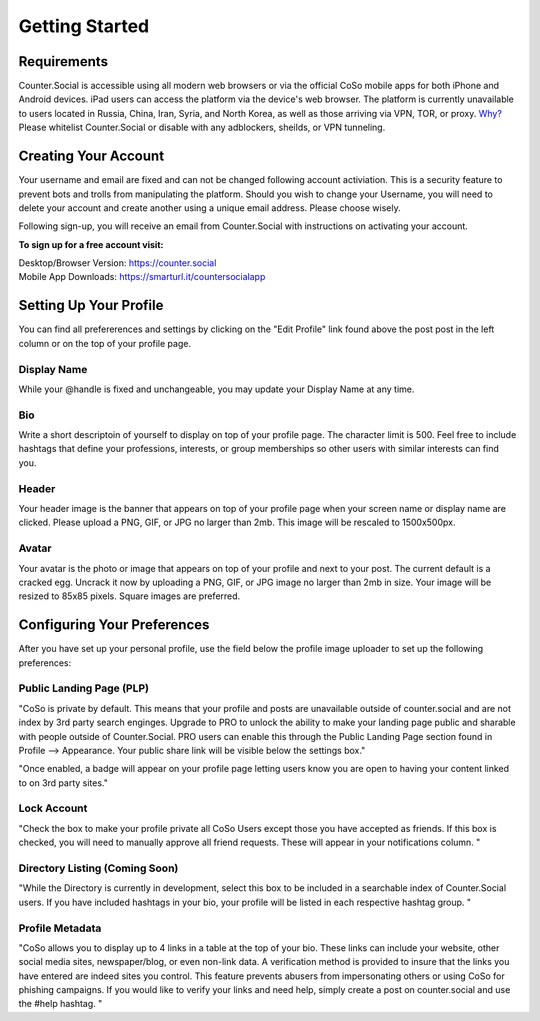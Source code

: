 Getting Started
=====

Requirements
------------
Counter.Social is accessible using all modern web browsers or via the official CoSo mobile apps for both iPhone and Android devices. iPad users can access the platform via the device's web browser. The platform is currently unavailable to users located in Russia, China, Iran, Syria, and North Korea, as well as those arriving via VPN, TOR, or proxy. `Why? <https://counter.social/faq.html/>`_ Please whitelist Counter.Social or disable with any adblockers, sheilds, or VPN tunneling.

.. image:: img_devicestatus.png




Creating Your Account
------------
Your username and email are fixed and can not be changed following account activiation. This is a security feature to prevent bots and trolls from manipulating the platform. Should you wish to change your Username, you will need to delete your account and create another using a unique email address. Please choose wisely. 

Following sign-up, you will receive an email from Counter.Social with instructions on activating your account. 

**To sign up for a free account visit:**

| Desktop/Browser Version: https://counter.social
| Mobile App Downloads: https://smarturl.it/countersocialapp




Setting Up Your Profile
------------
 
You can find all prefererences and settings by clicking on the "Edit Profile" link found above the post post in the left column or on the top of your profile page. 

.. image:: img_editprofile.png

Display Name
^^^^^^^^^^^^^
While your @handle is fixed and unchangeable, you may update your Display Name at any time. 

Bio
^^^^^^^^^^^^^
Write a short descriptoin of yourself to display on top of your profile page. The character limit is 500. Feel free to include hashtags that define your professions, interests, or group memberships so other users with similar interests can find you.

Header
^^^^^^^^^^^^^
Your header image is the banner that appears on top of your profile page when your screen name or display name are clicked. Please upload a PNG, GIF, or JPG no larger than 2mb. This image will be rescaled to 1500x500px. 

Avatar
^^^^^^^^^^^^^
Your avatar is the photo or image that appears on top of your profile and next to your post. The current default is a cracked egg. Uncrack it now by uploading a PNG, GIF, or JPG image no larger than 2mb in size. Your image will be resized to 85x85 pixels. Square images are preferred.

 

Configuring Your Preferences
------------
After you have set up your personal profile, use the field below the profile image uploader to set up the following preferences:

Public Landing Page (PLP)
^^^^^^^^^^^^^
"CoSo is private by default. This means that your profile and posts are unavailable outside of counter.social and are not index by  3rd party search enginges. Upgrade to PRO to unlock the ability to make your landing page public and sharable with people outside of Counter.Social. PRO users can enable this through the Public Landing Page section found in Profile --> Appearance. Your public share link will be visible below the settings box."

"Once enabled, a badge will appear on your profile page letting users know you are open to having your content linked to on 3rd party sites." 

.. image:: img_plpenabled.jpg

Lock Account
^^^^^^^^^^^^^
"Check the box to make your profile private all CoSo Users except those you have accepted as friends. If this box is checked, you will need to manually approve all friend requests. These will appear in your notifications column. "


Directory Listing (Coming Soon)
^^^^^^^^^^^^^
"While the Directory is currently in development, select this box to be included in a searchable index of Counter.Social users. If you have included hashtags in your bio, your profile will be listed in each respective hashtag group. "


Profile Metadata
^^^^^^^^^^^^^
"CoSo allows you to display up to 4 links in a table at the top of your bio. These links can include your website, other social media sites, newspaper/blog, or even non-link data. A verification method is provided to insure that the links you have entered are indeed sites you control. This feature prevents abusers from impersonating others or using CoSo for phishing campaigns. If you would like to verify your links and need help, simply create a post on counter.social and use the #help hashtag. "






